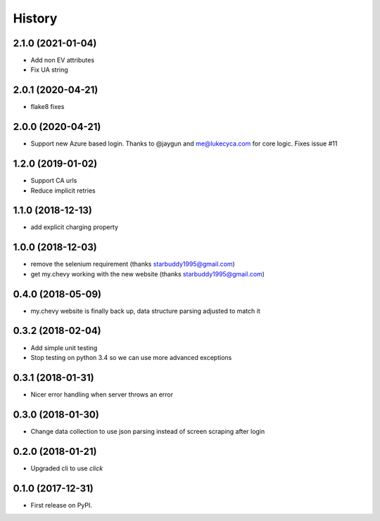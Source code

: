 =======
History
=======

2.1.0 (2021-01-04)
------------------
* Add non EV attributes
* Fix UA string

2.0.1 (2020-04-21)
------------------
* flake8 fixes

2.0.0 (2020-04-21)
------------------
* Support new Azure based login. Thanks to @jaygun and me@lukecyca.com for core logic. Fixes issue #11

1.2.0 (2019-01-02)
------------------
* Support CA urls
* Reduce implicit retries

1.1.0 (2018-12-13)
------------------
* add explicit charging property

1.0.0 (2018-12-03)
------------------
* remove the selenium requirement (thanks starbuddy1995@gmail.com)
* get my.chevy working with the new website (thanks starbuddy1995@gmail.com)

0.4.0 (2018-05-09)
------------------
* my.chevy website is finally back up, data structure parsing adjusted to match it

0.3.2 (2018-02-04)
------------------

* Add simple unit testing
* Stop testing on python 3.4 so we can use more advanced exceptions

0.3.1 (2018-01-31)
------------------

* Nicer error handling when server throws an error

0.3.0 (2018-01-30)
------------------

* Change data collection to use json parsing instead of screen scraping after login

0.2.0 (2018-01-21)
------------------

* Upgraded cli to use `click`

0.1.0 (2017-12-31)
------------------

* First release on PyPI.
